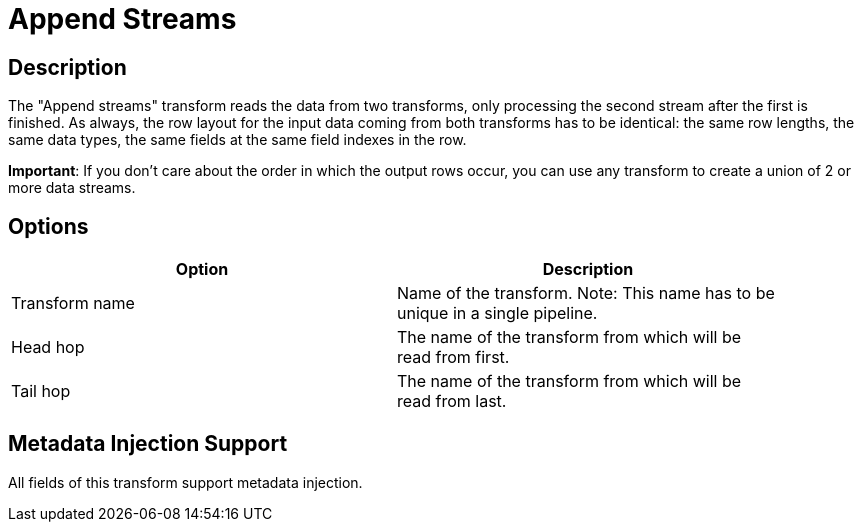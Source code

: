////
Licensed to the Apache Software Foundation (ASF) under one
or more contributor license agreements.  See the NOTICE file
distributed with this work for additional information
regarding copyright ownership.  The ASF licenses this file
to you under the Apache License, Version 2.0 (the
"License"); you may not use this file except in compliance
with the License.  You may obtain a copy of the License at
  http://www.apache.org/licenses/LICENSE-2.0
Unless required by applicable law or agreed to in writing,
software distributed under the License is distributed on an
"AS IS" BASIS, WITHOUT WARRANTIES OR CONDITIONS OF ANY
KIND, either express or implied.  See the License for the
specific language governing permissions and limitations
under the License.
////
:documentationPath: /pipeline/transforms/
:language: en_US
:page-alternativeEditUrl: https://github.com/apache/incubator-hop/edit/master/pipeline/transforms/append/src/main/doc/append.adoc
= Append Streams

== Description

The "Append streams" transform reads the data from two transforms, only processing the second stream after the first is finished.
As always, the row layout for the input data coming from both transforms has to be identical: the same row lengths, the same data types, the same fields at the same field indexes in the row.

*Important*: If you don't care about the order in which the output rows occur, you can use any transform to create a union of 2 or more data streams.


== Options

[width="90%", options="header"]
|===
|Option|Description
|Transform name|Name of the transform. Note: This name has to be unique in a single pipeline.
|Head hop|The name of the transform from which will be read from first.
|Tail hop|The name of the transform from which will be read from last. 
|===

== Metadata Injection Support

All fields of this transform support metadata injection.